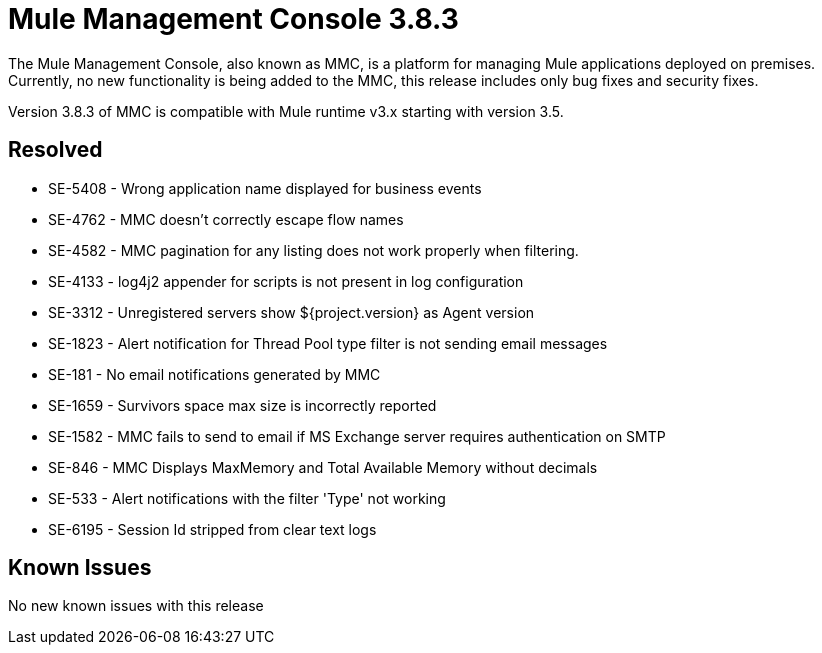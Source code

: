 = Mule Management Console 3.8.3
:keywords: release notes, mmc mule management console

The Mule Management Console, also known as MMC, is a platform for managing Mule applications deployed on premises. Currently, no new functionality is being added to the MMC, this release includes only bug fixes and security fixes. 

[INFO]
Version 3.8.3 of MMC is compatible with Mule runtime v3.x starting with version 3.5.


== Resolved

* SE-5408 - Wrong application name displayed for business events
* SE-4762 - MMC doesn't correctly escape flow names
* SE-4582 - MMC pagination for any listing does not work properly when filtering.
* SE-4133 - log4j2 appender for scripts is not present in log configuration
* SE-3312 - Unregistered servers show ${project.version} as Agent version
* SE-1823 - Alert notification for Thread Pool type filter is not sending email messages
* SE-181 - No email notifications generated by MMC
* SE-1659 - Survivors space max size is incorrectly reported
* SE-1582 - MMC fails to send to email if MS Exchange server requires authentication on SMTP
* SE-846 - MMC Displays MaxMemory and Total Available Memory without decimals
* SE-533 - Alert notifications with the filter 'Type' not working
* SE-6195 - Session Id stripped from clear text logs

== Known Issues

No new known issues with this release
